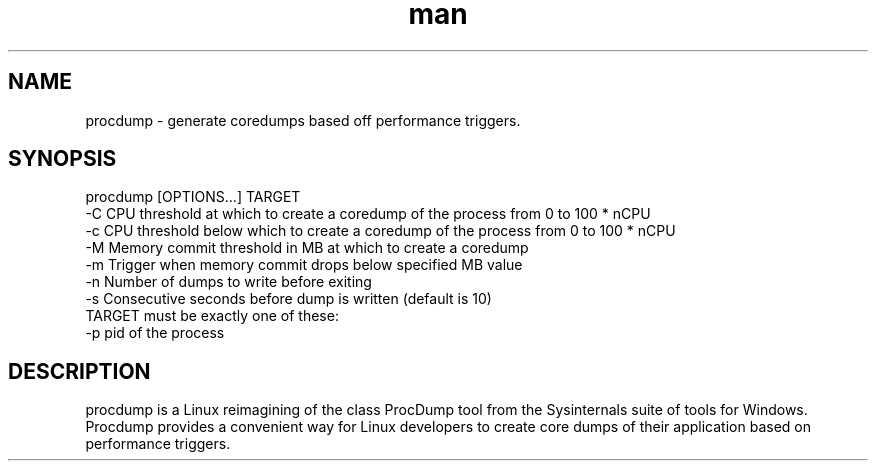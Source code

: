 .\" Manpage for procdump.
.TH man 8 "12/18/2017" "1.0.1" "procdump manpage"
.SH NAME
procdump \- generate coredumps based off performance triggers.
.SH SYNOPSIS
procdump [OPTIONS...] TARGET
      -C   CPU threshold at which to create a coredump of the process from 0 to 100 * nCPU
      -c   CPU threshold below which to create a coredump of the process from 0 to 100 * nCPU
      -M   Memory commit threshold in MB at which to create a coredump
      -m   Trigger when memory commit drops below specified MB value
      -n   Number of dumps to write before exiting
      -s   Consecutive seconds before dump is written (default is 10)
  TARGET must be exactly one of these:
      -p   pid of the process
.SH DESCRIPTION
procdump is a Linux reimagining of the class ProcDump tool from the Sysinternals suite of tools for Windows. Procdump provides a convenient way for Linux developers to create core dumps of their application based on performance triggers.
